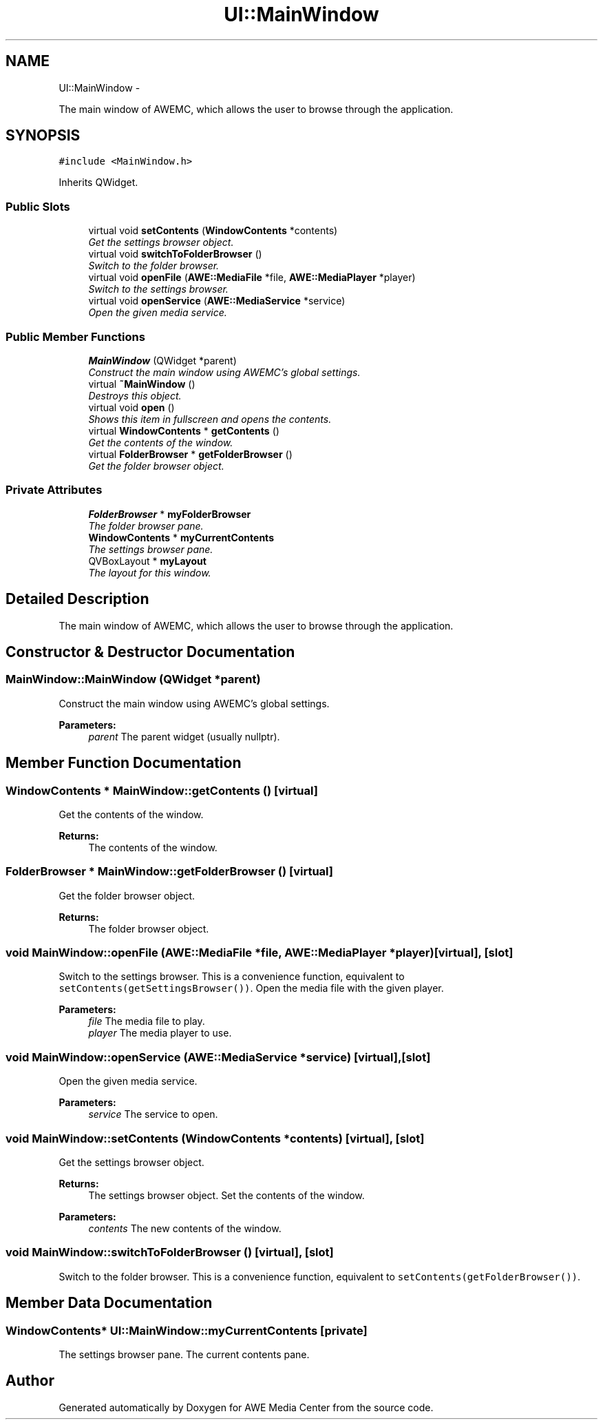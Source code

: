 .TH "UI::MainWindow" 3 "Sat May 10 2014" "Version 0.1" "AWE Media Center" \" -*- nroff -*-
.ad l
.nh
.SH NAME
UI::MainWindow \- 
.PP
The main window of AWEMC, which allows the user to browse through the application\&.  

.SH SYNOPSIS
.br
.PP
.PP
\fC#include <MainWindow\&.h>\fP
.PP
Inherits QWidget\&.
.SS "Public Slots"

.in +1c
.ti -1c
.RI "virtual void \fBsetContents\fP (\fBWindowContents\fP *contents)"
.br
.RI "\fIGet the settings browser object\&. \fP"
.ti -1c
.RI "virtual void \fBswitchToFolderBrowser\fP ()"
.br
.RI "\fISwitch to the folder browser\&. \fP"
.ti -1c
.RI "virtual void \fBopenFile\fP (\fBAWE::MediaFile\fP *file, \fBAWE::MediaPlayer\fP *player)"
.br
.RI "\fISwitch to the settings browser\&. \fP"
.ti -1c
.RI "virtual void \fBopenService\fP (\fBAWE::MediaService\fP *service)"
.br
.RI "\fIOpen the given media service\&. \fP"
.in -1c
.SS "Public Member Functions"

.in +1c
.ti -1c
.RI "\fBMainWindow\fP (QWidget *parent)"
.br
.RI "\fIConstruct the main window using AWEMC's global settings\&. \fP"
.ti -1c
.RI "virtual \fB~MainWindow\fP ()"
.br
.RI "\fIDestroys this object\&. \fP"
.ti -1c
.RI "virtual void \fBopen\fP ()"
.br
.RI "\fIShows this item in fullscreen and opens the contents\&. \fP"
.ti -1c
.RI "virtual \fBWindowContents\fP * \fBgetContents\fP ()"
.br
.RI "\fIGet the contents of the window\&. \fP"
.ti -1c
.RI "virtual \fBFolderBrowser\fP * \fBgetFolderBrowser\fP ()"
.br
.RI "\fIGet the folder browser object\&. \fP"
.in -1c
.SS "Private Attributes"

.in +1c
.ti -1c
.RI "\fBFolderBrowser\fP * \fBmyFolderBrowser\fP"
.br
.RI "\fIThe folder browser pane\&. \fP"
.ti -1c
.RI "\fBWindowContents\fP * \fBmyCurrentContents\fP"
.br
.RI "\fIThe settings browser pane\&. \fP"
.ti -1c
.RI "QVBoxLayout * \fBmyLayout\fP"
.br
.RI "\fIThe layout for this window\&. \fP"
.in -1c
.SH "Detailed Description"
.PP 
The main window of AWEMC, which allows the user to browse through the application\&. 
.SH "Constructor & Destructor Documentation"
.PP 
.SS "MainWindow::MainWindow (QWidget *parent)"

.PP
Construct the main window using AWEMC's global settings\&. 
.PP
\fBParameters:\fP
.RS 4
\fIparent\fP The parent widget (usually nullptr)\&. 
.RE
.PP

.SH "Member Function Documentation"
.PP 
.SS "\fBWindowContents\fP * MainWindow::getContents ()\fC [virtual]\fP"

.PP
Get the contents of the window\&. 
.PP
\fBReturns:\fP
.RS 4
The contents of the window\&. 
.RE
.PP

.SS "\fBFolderBrowser\fP * MainWindow::getFolderBrowser ()\fC [virtual]\fP"

.PP
Get the folder browser object\&. 
.PP
\fBReturns:\fP
.RS 4
The folder browser object\&. 
.RE
.PP

.SS "void MainWindow::openFile (\fBAWE::MediaFile\fP *file, \fBAWE::MediaPlayer\fP *player)\fC [virtual]\fP, \fC [slot]\fP"

.PP
Switch to the settings browser\&. This is a convenience function, equivalent to \fCsetContents(getSettingsBrowser())\fP\&. Open the media file with the given player\&.
.PP
\fBParameters:\fP
.RS 4
\fIfile\fP The media file to play\&. 
.br
\fIplayer\fP The media player to use\&. 
.RE
.PP

.SS "void MainWindow::openService (\fBAWE::MediaService\fP *service)\fC [virtual]\fP, \fC [slot]\fP"

.PP
Open the given media service\&. 
.PP
\fBParameters:\fP
.RS 4
\fIservice\fP The service to open\&. 
.RE
.PP

.SS "void MainWindow::setContents (\fBWindowContents\fP *contents)\fC [virtual]\fP, \fC [slot]\fP"

.PP
Get the settings browser object\&. 
.PP
\fBReturns:\fP
.RS 4
The settings browser object\&. Set the contents of the window\&.
.RE
.PP
\fBParameters:\fP
.RS 4
\fIcontents\fP The new contents of the window\&. 
.RE
.PP

.SS "void MainWindow::switchToFolderBrowser ()\fC [virtual]\fP, \fC [slot]\fP"

.PP
Switch to the folder browser\&. This is a convenience function, equivalent to \fCsetContents(getFolderBrowser())\fP\&. 
.SH "Member Data Documentation"
.PP 
.SS "\fBWindowContents\fP* UI::MainWindow::myCurrentContents\fC [private]\fP"

.PP
The settings browser pane\&. The current contents pane\&. 

.SH "Author"
.PP 
Generated automatically by Doxygen for AWE Media Center from the source code\&.

